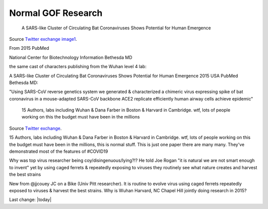 Normal GOF Research
=======================

.. contents::
  :local:


.. figure:: assets/2015-covid-prototype1.jpeg
  :width: 80 %
  
  A SARS-like Cluster of Circulating Bat Coronaviruses Shows Potential for Human Emergence

Source `Twitter exchange image1`_.

.. _Twitter exchange image1: https://twitter.com/ThomasConnors/status/1245566505011552257

From 2015 PubMed 

National Center for Biotechnology Information Bethesda MD 

the same cast of characters publishing from the Wuhan level 4 lab: 

A SARS-like Cluster of Circulating Bat Coronaviruses Shows Potential for Human Emergence
2015 USA PubMed Bethesda MD: 

"Using SARS-CoV reverse genetics system we generated & characterized a chimeric virus expressing  spike of bat coronavirus in a mouse-adapted SARS-CoV backbone 
ACE2 replicate efficiently human airway cells achieve epidemic"

.. figure:: assets/2015-covid-prototype1.jpeg
  :width: 80 %
  
  15 Authors, labs including Wuhan & Dana Farber in Boston & Harvard in Cambridge. wtf, lots of people working on this the budget must have been in the millions

Source `Twitter exchange`_.

.. _Twitter exchange: https://twitter.com/ThomasConnors/status/1245566505011552257

15 Authors, labs including Wuhan & Dana Farber in Boston & Harvard in Cambridge. wtf, lots of people working on this the budget must have been in the millions, this is normal stuff. This is just one paper there are many many. They've demonstrated most of the features of #COVID19

Why was top virus researcher being coy/disingenuous/lying?!? He told Joe Rogan "it is natural we are not smart enough to invent" yet by using caged ferrets & repeatedly exposing to viruses they routinely see what nature creates and harvest the best strains

New from @jjcouey JC on a Bike (Univ Pitt researcher). It is routine to evolve virus using caged ferrets repeatedly exposed to viruses & harvest the best strains. Why is Wuhan Harvard, NC Chapel Hill jointly doing research in 2015?

Last change: |today|